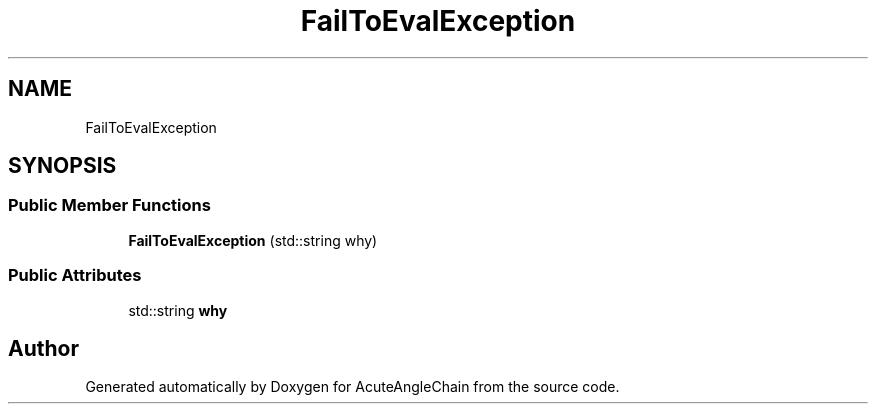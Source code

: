 .TH "FailToEvalException" 3 "Sun Jun 3 2018" "AcuteAngleChain" \" -*- nroff -*-
.ad l
.nh
.SH NAME
FailToEvalException
.SH SYNOPSIS
.br
.PP
.SS "Public Member Functions"

.in +1c
.ti -1c
.RI "\fBFailToEvalException\fP (std::string why)"
.br
.in -1c
.SS "Public Attributes"

.in +1c
.ti -1c
.RI "std::string \fBwhy\fP"
.br
.in -1c

.SH "Author"
.PP 
Generated automatically by Doxygen for AcuteAngleChain from the source code\&.

